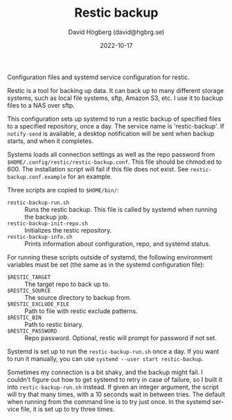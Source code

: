 #+LANGUAGE: en
#+AUTHOR: David Högberg (david@hgbrg.se)
#+DATE: 2022-10-17
#+VERSION: 2022-10-17
#+TITLE: Restic backup

Configuration files and systemd service configuration for restic.

Restic is a tool for backing up data. It can back up to many different storage
systems, such as local file systems, sftp, Amazon S3, etc. I use it to backup
files to a NAS over sftp.

This configuration sets up systemd to run a restic backup of specified files to
a specified repository, once a day. The service name is 'restic-backup'. If
~notify-send~ is available, a desktop notification will be sent when backup
starts, and when it completes.

Systems loads all connection settings as well as the repo password from
~$HOME/.config/restic/restic-backup.conf~. This file should be chmod:ed to 600.
The installation script will fail if this file does not exist. See
~restic-backup.conf.example~ for an example.

Three scripts are copied to ~$HOME/bin/~:

- ~restic-backup-run.sh~ :: Runs the restic backup. This file is called by systemd when running the backup job.
- ~restic-backup-init-repo.sh~ :: Initializes the restic repository.
- ~restic-backup-info.sh~ :: Prints information about configuration, repo, and
  systemd status.

For running these scripts outside of systemd, the following environment
variables must be set (the same as in the systemd configuration file):

- ~$RESTIC_TARGET~ :: The target repo to back up to.
- ~$RESTIC_SOURCE~ :: The source directory to backup from.
- ~$RESTIC_EXCLUDE_FILE~ :: Path to file with restic exclude patterns.
- ~$RESTIC_BIN~ :: Path to restic binary.
- ~$RESTIC_PASSWORD~ :: Repo password. Optional, restic will prompt for password
  if not set.

Systemd is set up to run the ~restic-backup-run.sh~ once a day. If you want to
run it manually, you can use ~systemd --user start restic-backup~.

Sometimes my connection is a bit shaky, and the backup might fail. I couldn't
figure out how to get systemd to retry in case of failure, so I built it into
~restic-backup-run.sh~ instead. If given an integer argument, the script will
try that many times, with a 10 seconds wait in between tries. The default when
running from the command line is to try just once. In the systemd service file,
it is set up to try three times.
